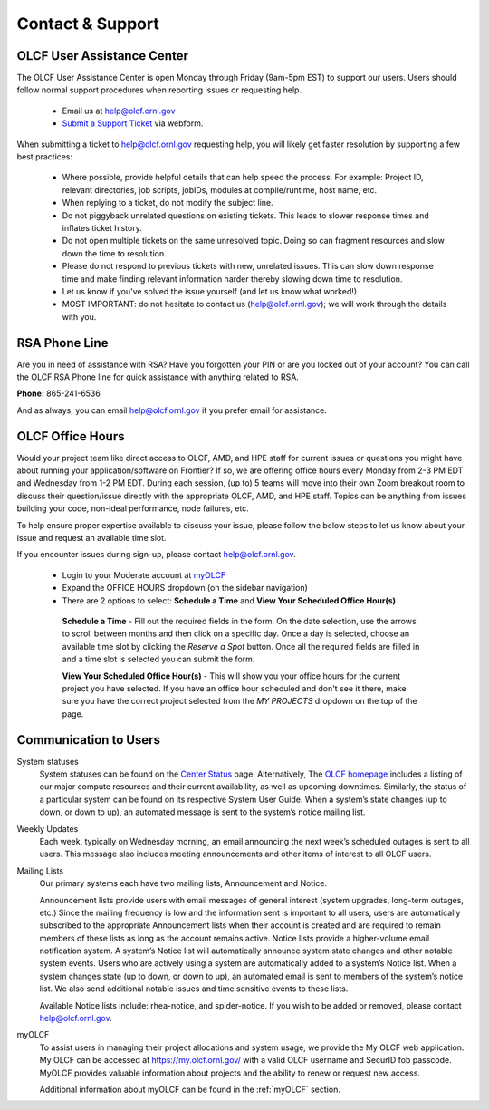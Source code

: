 ###########################
Contact & Support
###########################

OLCF User Assistance Center
----------------------------

The OLCF User Assistance Center is open Monday through Friday (9am-5pm EST) to support our users.    
Users should follow normal support procedures when reporting issues or requesting help.

    * Email us at  help@olcf.ornl.gov
    * `Submit a Support Ticket <https://www.olcf.ornl.gov/for-users/getting-started/submit-ticket/>`_ via webform. 

When submitting a ticket to help@olcf.ornl.gov requesting help, you will likely
get faster resolution by supporting a few best practices:

  - Where possible, provide helpful details that can help speed the process. For
    example: Project ID, relevant directories, job scripts, jobIDs, modules at
    compile/runtime, host name, etc.
  - When replying to a ticket, do not modify the subject line.
  - Do not piggyback unrelated questions on existing tickets. This leads to slower
    response times and inflates ticket history.
  - Do not open multiple tickets on the same unresolved topic. Doing so can
    fragment resources and slow down the time to resolution.
  - Please do not respond to previous tickets with new, unrelated issues. This can
    slow down response time and make finding relevant information harder thereby
    slowing down time to resolution.
  - Let us know if you've solved the issue yourself (and let us know what worked!)
  - MOST IMPORTANT: do not hesitate to contact us (help@olcf.ornl.gov); we will
    work through the details with you.


RSA Phone Line
---------------
Are you in need of assistance with RSA? Have you forgotten your PIN or are you locked out of your account? You can call the OLCF RSA Phone line
for quick assistance with anything related to RSA. 

**Phone:** 865-241-6536 

And as always, you can email help@olcf.ornl.gov if you prefer email for assistance. 


OLCF Office Hours
---------------------

Would your project team like direct access to OLCF, AMD, and HPE staff for current issues or questions you might have about
running your application/software on Frontier? If so, we are offering office hours every Monday from 2-3 PM EDT and Wednesday
from 1-2 PM EDT. During each session, (up to) 5 teams will move into their own Zoom breakout room to discuss their question/issue
directly with the appropriate OLCF, AMD, and HPE staff. Topics can be anything from issues building your code, non-ideal
performance, node failures, etc.

To help ensure proper expertise available to discuss your issue, please follow the below steps to let us know about your
issue and request an available time slot.

If you encounter issues during sign-up, please contact help@olcf.ornl.gov.

    * Login to your Moderate account at `myOLCF <https://my.olcf.ornl.gov/login>`_
    * Expand the OFFICE HOURS dropdown (on the sidebar navigation)
    * There are 2 options to select: **Schedule a Time** and **View Your Scheduled Office Hour(s)**

     **Schedule a Time** - Fill out the required fields in the form. On the date selection, use the arrows to scroll between
     months and then click on a specific day. Once a day is selected, choose an available time slot by clicking the
     `Reserve a Spot` button. Once all the required fields are filled in and a time slot is selected you can submit the form.

     **View Your Scheduled Office Hour(s)** - This will show you your office hours for the current project you have selected.
     If you have an office hour scheduled and don't see it there, make sure you have the correct project selected from the
     `MY PROJECTS` dropdown on the top of the page.


Communication to Users
-----------------------

System statuses
    System statuses can be found on the `Center Status <https://www.olcf.ornl.gov/for-users/center-status/>`_ page. 
    Alternatively, The `OLCF homepage <http://www.olcf.ornl.gov/>`_ includes a listing of our major compute resources and their current availability, as well as upcoming downtimes. 
    Similarly, the status of a particular system can be found on its respective System User Guide. 
    When a system’s state changes (up to down, or down to up), an automated message is sent to the system’s notice mailing list.

Weekly Updates
    Each week, typically on Wednesday morning, an email announcing the next week’s scheduled outages is sent to all users. 
    This message also includes meeting announcements and other items of interest to all OLCF users.

Mailing Lists
    Our primary systems each have two mailing lists, Announcement and Notice. 

    Announcement lists provide users with email messages of general interest (system upgrades, long-term outages, etc.) 
    Since the mailing frequency is low and the information sent is important to all users, users are automatically subscribed to the appropriate Announcement lists when their account is created and are required to remain members of these lists as long as the account remains active.
    Notice lists provide a higher-volume email notification system. A system’s Notice list will automatically announce system state changes and other notable system events. 
    Users who are actively using a system are automatically added to a system’s Notice list. 
    When a system changes state (up to down, or down to up), an automated email is sent to members of the system’s notice list. We also send additional notable issues and time sensitive events to these lists.

    Available Notice lists include: rhea-notice, and spider-notice. If you wish to be added or removed, please contact help@olcf.ornl.gov.

myOLCF
    To assist users in managing their project allocations and system usage, we provide the My OLCF web application. My OLCF can be accessed at https://my.olcf.ornl.gov/ with a valid OLCF username and SecurID fob passcode. 
    MyOLCF provides valuable information about projects and the ability to renew or request new access.

    Additional information about myOLCF can be found in the :ref:`myOLCF` section. 
